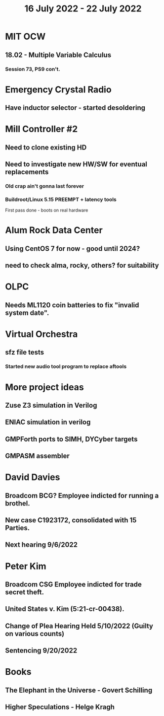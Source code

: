 #+TITLE: 16 July 2022 - 22 July 2022

* MIT OCW
** 18.02 - Multiple Variable Calculus
*** Session 73, PS9 con't.
* Emergency Crystal Radio
** Have inductor selector - started desoldering
* Mill Controller #2
** Need to clone existing HD
** Need to investigate new HW/SW for eventual replacements
*** Old crap ain't gonna last forever
*** Buildroot/Linux 5.15 PREEMPT + latency tools
First pass done - boots on real hardware
* Alum Rock Data Center
** Using CentOS 7 for now - good until 2024?
** need to check alma, rocky, others? for suitability
* OLPC
** Needs ML1120 coin batteries to fix "invalid system date".
* Virtual Orchestra
** sfz file tests
*** Started new audio tool program to replace aftools
* More project ideas
** Zuse Z3 simulation in Verilog
** ENIAC simulation in verilog
** GMPForth ports to SIMH, DYCyber targets
** GMPASM assembler
* David Davies
** Broadcom BCG? Employee indicted for running a brothel.
** New case C1923172, consolidated with *15* Parties.
** Next hearing 9/6/2022
* Peter Kim
** Broadcom CSG Employee indicted for trade secret theft.
** United States v. Kim (5:21-cr-00438).
** Change of Plea Hearing Held 5/10/2022 (Guilty on various counts)
** Sentencing 9/20/2022
* Books
** The Elephant in the Universe - Govert Schilling
** Higher Speculations - Helge Kragh
